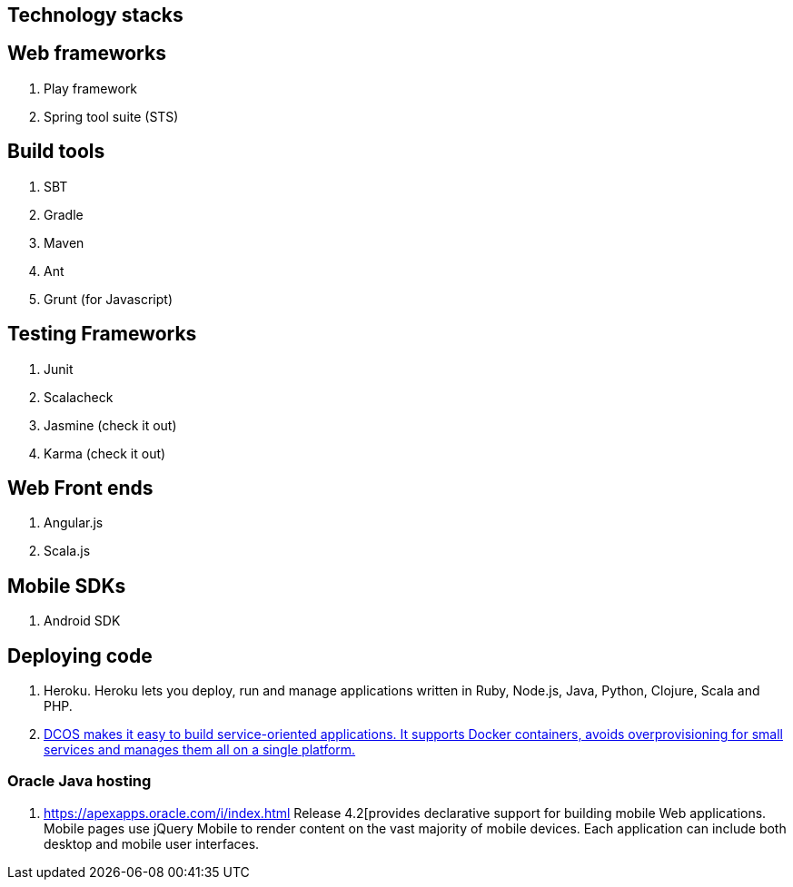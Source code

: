 == Technology stacks

== Web frameworks 
. Play framework
. Spring tool suite (STS)

  
== Build tools
. SBT
. Gradle
. Maven
. Ant
. Grunt (for Javascript)

== Testing Frameworks
. Junit
. Scalacheck
. Jasmine (check it out)
. Karma (check it out)

== Web Front ends
. Angular.js
. Scala.js


== Mobile SDKs
. Android SDK

== Deploying code
. Heroku. Heroku lets you deploy, run and manage applications written in Ruby, Node.js, Java, Python, Clojure, Scala and PHP.
. https://mesosphere.com/[DCOS makes it easy to build service-oriented applications. 
It supports Docker containers, avoids overprovisioning for small services and manages them all on a single platform.]

=== Oracle Java hosting

. https://apexapps.oracle.com/i/index.html Release 4.2[provides declarative support for building mobile Web 
applications. Mobile pages use jQuery Mobile to render content on the vast majority 
of mobile devices. Each application can include both desktop and mobile user interfaces.
